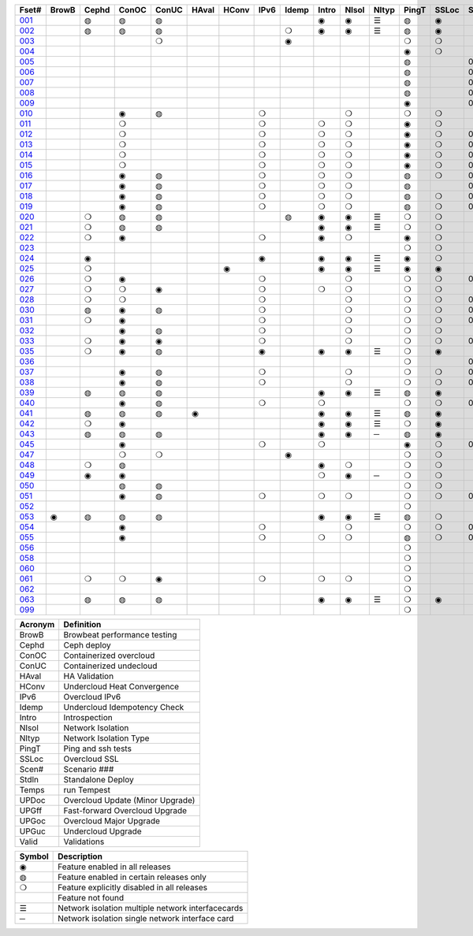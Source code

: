 +-------+-------+-------+-------+-------+-------+-------+-------+-------+-------+-------+-------+-------+-------+-------+-------+-------+-------+-------+-------+-------+-------+
| Fset# | BrowB | Cephd | ConOC | ConUC | HAval | HConv | IPv6  | Idemp | Intro | NIsol | NItyp | PingT | SSLoc | Scen# | Stdln | Temps | UPDoc | UPGff | UPGoc | UPGuc | Valid |
+=======+=======+=======+=======+=======+=======+=======+=======+=======+=======+=======+=======+=======+=======+=======+=======+=======+=======+=======+=======+=======+=======+
| 001_  |       |   ◍   |   ◍   |   ◍   |       |       |       |       |   ◉   |   ◉   |   ☰   |   ◍   |   ◉   |       |       |   ◍   |       |       |       |       |       |
+-------+-------+-------+-------+-------+-------+-------+-------+-------+-------+-------+-------+-------+-------+-------+-------+-------+-------+-------+-------+-------+-------+
| 002_  |       |   ◍   |   ◍   |   ◍   |       |       |       |   ❍   |   ◉   |   ◉   |   ☰   |   ◍   |   ◉   |       |       |   ❍   |       |       |       |       |       |
+-------+-------+-------+-------+-------+-------+-------+-------+-------+-------+-------+-------+-------+-------+-------+-------+-------+-------+-------+-------+-------+-------+
| 003_  |       |       |       |   ❍   |       |       |       |   ◉   |       |       |       |   ❍   |   ❍   |       |       |   ◉   |       |       |       |       |       |
+-------+-------+-------+-------+-------+-------+-------+-------+-------+-------+-------+-------+-------+-------+-------+-------+-------+-------+-------+-------+-------+-------+
| 004_  |       |       |       |       |       |       |       |       |       |       |       |   ◉   |   ❍   |       |       |       |       |       |       |       |   ◉   |
+-------+-------+-------+-------+-------+-------+-------+-------+-------+-------+-------+-------+-------+-------+-------+-------+-------+-------+-------+-------+-------+-------+
| 005_  |       |       |       |       |       |       |       |       |       |       |       |   ◍   |       |  001  |       |   ◍   |       |       |       |       |   ◉   |
+-------+-------+-------+-------+-------+-------+-------+-------+-------+-------+-------+-------+-------+-------+-------+-------+-------+-------+-------+-------+-------+-------+
| 006_  |       |       |       |       |       |       |       |       |       |       |       |   ◍   |       |  002  |       |   ◍   |       |       |       |       |   ◉   |
+-------+-------+-------+-------+-------+-------+-------+-------+-------+-------+-------+-------+-------+-------+-------+-------+-------+-------+-------+-------+-------+-------+
| 007_  |       |       |       |       |       |       |       |       |       |       |       |   ◍   |       |  003  |       |   ◍   |       |       |       |       |   ◉   |
+-------+-------+-------+-------+-------+-------+-------+-------+-------+-------+-------+-------+-------+-------+-------+-------+-------+-------+-------+-------+-------+-------+
| 008_  |       |       |       |       |       |       |       |       |       |       |       |   ◍   |       |  004  |       |   ◍   |       |       |       |       |   ◉   |
+-------+-------+-------+-------+-------+-------+-------+-------+-------+-------+-------+-------+-------+-------+-------+-------+-------+-------+-------+-------+-------+-------+
| 009_  |       |       |       |       |       |       |       |       |       |       |       |   ◉   |       |  005  |       |       |       |       |       |       |       |
+-------+-------+-------+-------+-------+-------+-------+-------+-------+-------+-------+-------+-------+-------+-------+-------+-------+-------+-------+-------+-------+-------+
| 010_  |       |       |   ◉   |   ◍   |       |       |   ❍   |       |       |   ❍   |       |   ❍   |   ❍   |       |       |   ◍   |       |       |       |       |   ◉   |
+-------+-------+-------+-------+-------+-------+-------+-------+-------+-------+-------+-------+-------+-------+-------+-------+-------+-------+-------+-------+-------+-------+
| 011_  |       |       |   ❍   |       |       |       |   ❍   |       |   ❍   |   ❍   |       |   ◉   |   ❍   |       |       |   ❍   |       |       |   ◉   |   ❍   |       |
+-------+-------+-------+-------+-------+-------+-------+-------+-------+-------+-------+-------+-------+-------+-------+-------+-------+-------+-------+-------+-------+-------+
| 012_  |       |       |   ❍   |       |       |       |   ❍   |       |   ❍   |   ❍   |       |   ◉   |   ❍   |  001  |       |   ❍   |       |       |   ◉   |       |       |
+-------+-------+-------+-------+-------+-------+-------+-------+-------+-------+-------+-------+-------+-------+-------+-------+-------+-------+-------+-------+-------+-------+
| 013_  |       |       |   ❍   |       |       |       |   ❍   |       |   ❍   |   ❍   |       |   ◉   |   ❍   |  002  |       |   ❍   |       |       |   ◉   |       |       |
+-------+-------+-------+-------+-------+-------+-------+-------+-------+-------+-------+-------+-------+-------+-------+-------+-------+-------+-------+-------+-------+-------+
| 014_  |       |       |   ❍   |       |       |       |   ❍   |       |   ❍   |   ❍   |       |   ◉   |   ❍   |  003  |       |   ❍   |       |       |   ◉   |       |       |
+-------+-------+-------+-------+-------+-------+-------+-------+-------+-------+-------+-------+-------+-------+-------+-------+-------+-------+-------+-------+-------+-------+
| 015_  |       |       |   ❍   |       |       |       |   ❍   |       |   ❍   |   ❍   |       |   ◉   |   ❍   |  004  |       |   ❍   |       |       |   ◉   |       |       |
+-------+-------+-------+-------+-------+-------+-------+-------+-------+-------+-------+-------+-------+-------+-------+-------+-------+-------+-------+-------+-------+-------+
| 016_  |       |       |   ◉   |   ◍   |       |       |   ❍   |       |   ❍   |   ❍   |       |   ◍   |   ❍   |  001  |       |   ◍   |       |       |       |       |       |
+-------+-------+-------+-------+-------+-------+-------+-------+-------+-------+-------+-------+-------+-------+-------+-------+-------+-------+-------+-------+-------+-------+
| 017_  |       |       |   ◉   |   ◍   |       |       |   ❍   |       |   ❍   |   ❍   |       |   ◍   |       |  002  |       |   ◍   |       |       |       |       |       |
+-------+-------+-------+-------+-------+-------+-------+-------+-------+-------+-------+-------+-------+-------+-------+-------+-------+-------+-------+-------+-------+-------+
| 018_  |       |       |   ◉   |   ◍   |       |       |   ❍   |       |   ❍   |   ❍   |       |   ◍   |   ❍   |  003  |       |   ◍   |       |       |       |       |       |
+-------+-------+-------+-------+-------+-------+-------+-------+-------+-------+-------+-------+-------+-------+-------+-------+-------+-------+-------+-------+-------+-------+
| 019_  |       |       |   ◉   |   ◍   |       |       |   ❍   |       |   ❍   |   ❍   |       |   ◍   |   ❍   |  004  |       |   ◍   |       |       |       |       |       |
+-------+-------+-------+-------+-------+-------+-------+-------+-------+-------+-------+-------+-------+-------+-------+-------+-------+-------+-------+-------+-------+-------+
| 020_  |       |   ❍   |   ◍   |   ◍   |       |       |       |   ◍   |   ◉   |   ◉   |   ☰   |   ❍   |   ❍   |       |       |   ◍   |       |       |       |       |       |
+-------+-------+-------+-------+-------+-------+-------+-------+-------+-------+-------+-------+-------+-------+-------+-------+-------+-------+-------+-------+-------+-------+
| 021_  |       |   ❍   |   ◍   |   ◍   |       |       |       |       |   ◉   |   ◉   |   ☰   |   ❍   |   ❍   |       |       |   ◍   |       |       |       |       |       |
+-------+-------+-------+-------+-------+-------+-------+-------+-------+-------+-------+-------+-------+-------+-------+-------+-------+-------+-------+-------+-------+-------+
| 022_  |       |   ❍   |   ◉   |       |       |       |   ❍   |       |   ◉   |   ❍   |       |   ◉   |   ❍   |       |       |   ❍   |       |       |       |       |       |
+-------+-------+-------+-------+-------+-------+-------+-------+-------+-------+-------+-------+-------+-------+-------+-------+-------+-------+-------+-------+-------+-------+
| 023_  |       |       |       |       |       |       |       |       |       |       |       |   ❍   |   ❍   |       |       |   ❍   |       |       |       |       |       |
+-------+-------+-------+-------+-------+-------+-------+-------+-------+-------+-------+-------+-------+-------+-------+-------+-------+-------+-------+-------+-------+-------+
| 024_  |       |   ◉   |       |       |       |       |   ◉   |       |   ◉   |   ◉   |   ☰   |   ◉   |   ❍   |       |       |   ❍   |       |       |       |       |       |
+-------+-------+-------+-------+-------+-------+-------+-------+-------+-------+-------+-------+-------+-------+-------+-------+-------+-------+-------+-------+-------+-------+
| 025_  |       |   ❍   |       |       |       |   ◉   |       |       |   ◉   |   ◉   |   ☰   |   ◉   |   ◉   |       |       |   ❍   |       |       |       |       |       |
+-------+-------+-------+-------+-------+-------+-------+-------+-------+-------+-------+-------+-------+-------+-------+-------+-------+-------+-------+-------+-------+-------+
| 026_  |       |   ❍   |   ◉   |       |       |       |   ❍   |       |       |   ❍   |       |   ❍   |   ❍   |  006  |       |   ❍   |       |       |       |       |       |
+-------+-------+-------+-------+-------+-------+-------+-------+-------+-------+-------+-------+-------+-------+-------+-------+-------+-------+-------+-------+-------+-------+
| 027_  |       |   ❍   |   ❍   |   ◉   |       |       |   ❍   |       |   ❍   |   ❍   |       |   ❍   |   ❍   |       |       |   ◍   |       |       |       |       |       |
+-------+-------+-------+-------+-------+-------+-------+-------+-------+-------+-------+-------+-------+-------+-------+-------+-------+-------+-------+-------+-------+-------+
| 028_  |       |   ❍   |   ❍   |       |       |       |   ❍   |       |       |   ❍   |       |   ❍   |   ❍   |  007  |       |   ◉   |       |       |       |       |       |
+-------+-------+-------+-------+-------+-------+-------+-------+-------+-------+-------+-------+-------+-------+-------+-------+-------+-------+-------+-------+-------+-------+
| 030_  |       |   ◍   |   ◉   |   ◍   |       |       |   ❍   |       |       |   ❍   |       |   ❍   |   ❍   |  007  |       |   ◍   |       |       |       |       |       |
+-------+-------+-------+-------+-------+-------+-------+-------+-------+-------+-------+-------+-------+-------+-------+-------+-------+-------+-------+-------+-------+-------+
| 031_  |       |   ❍   |   ◉   |       |       |       |   ❍   |       |       |   ❍   |       |   ❍   |   ❍   |  008  |       |   ◉   |       |       |       |       |       |
+-------+-------+-------+-------+-------+-------+-------+-------+-------+-------+-------+-------+-------+-------+-------+-------+-------+-------+-------+-------+-------+-------+
| 032_  |       |       |   ◉   |   ◍   |       |       |   ❍   |       |       |   ❍   |       |   ❍   |   ❍   |       |       |   ◉   |       |       |       |       |       |
+-------+-------+-------+-------+-------+-------+-------+-------+-------+-------+-------+-------+-------+-------+-------+-------+-------+-------+-------+-------+-------+-------+
| 033_  |       |   ❍   |   ◉   |   ◉   |       |       |   ❍   |       |       |   ❍   |       |   ❍   |   ❍   |  009  |       |   ❍   |       |       |       |       |       |
+-------+-------+-------+-------+-------+-------+-------+-------+-------+-------+-------+-------+-------+-------+-------+-------+-------+-------+-------+-------+-------+-------+
| 035_  |       |   ❍   |   ◉   |   ◍   |       |       |   ◉   |       |   ◉   |   ◉   |   ☰   |   ❍   |   ◉   |       |       |   ◍   |       |       |       |       |       |
+-------+-------+-------+-------+-------+-------+-------+-------+-------+-------+-------+-------+-------+-------+-------+-------+-------+-------+-------+-------+-------+-------+
| 036_  |       |       |       |       |       |       |       |       |       |       |       |   ❍   |       |  002  |       |   ❍   |       |   ◉   |   ◉   |       |   ❍   |
+-------+-------+-------+-------+-------+-------+-------+-------+-------+-------+-------+-------+-------+-------+-------+-------+-------+-------+-------+-------+-------+-------+
| 037_  |       |       |   ◉   |   ◍   |       |       |   ❍   |       |       |   ❍   |       |   ❍   |   ❍   |  000  |       |   ❍   |   ◉   |       |       |       |   ❍   |
+-------+-------+-------+-------+-------+-------+-------+-------+-------+-------+-------+-------+-------+-------+-------+-------+-------+-------+-------+-------+-------+-------+
| 038_  |       |       |   ◉   |   ◍   |       |       |   ❍   |       |       |   ❍   |       |   ❍   |   ❍   |  010  |       |   ◉   |       |       |       |       |       |
+-------+-------+-------+-------+-------+-------+-------+-------+-------+-------+-------+-------+-------+-------+-------+-------+-------+-------+-------+-------+-------+-------+
| 039_  |       |   ◍   |   ◍   |   ◍   |       |       |       |       |   ◉   |   ◉   |   ☰   |   ◍   |   ◉   |       |       |   ◍   |       |       |       |       |       |
+-------+-------+-------+-------+-------+-------+-------+-------+-------+-------+-------+-------+-------+-------+-------+-------+-------+-------+-------+-------+-------+-------+
| 040_  |       |       |   ◉   |   ◍   |       |       |   ❍   |       |   ❍   |       |       |   ❍   |   ❍   |  003  |       |   ◉   |       |       |   ◉   |       |       |
+-------+-------+-------+-------+-------+-------+-------+-------+-------+-------+-------+-------+-------+-------+-------+-------+-------+-------+-------+-------+-------+-------+
| 041_  |       |   ◍   |   ◍   |   ◍   |   ◉   |       |       |       |   ◉   |   ◉   |   ☰   |   ◍   |   ◉   |       |       |   ◍   |       |       |       |       |       |
+-------+-------+-------+-------+-------+-------+-------+-------+-------+-------+-------+-------+-------+-------+-------+-------+-------+-------+-------+-------+-------+-------+
| 042_  |       |   ❍   |   ◉   |       |       |       |       |       |   ◉   |   ◉   |   ☰   |   ❍   |   ◉   |       |       |   ◉   |       |       |       |       |       |
+-------+-------+-------+-------+-------+-------+-------+-------+-------+-------+-------+-------+-------+-------+-------+-------+-------+-------+-------+-------+-------+-------+
| 043_  |       |   ◍   |   ◍   |   ◍   |       |       |       |       |   ◉   |   ◉   |   ─   |   ◍   |   ◉   |       |       |   ◍   |       |       |       |       |       |
+-------+-------+-------+-------+-------+-------+-------+-------+-------+-------+-------+-------+-------+-------+-------+-------+-------+-------+-------+-------+-------+-------+
| 045_  |       |       |   ◉   |       |       |       |   ❍   |       |   ❍   |       |       |   ◉   |   ❍   |  000  |       |   ❍   |       |       |       |       |       |
+-------+-------+-------+-------+-------+-------+-------+-------+-------+-------+-------+-------+-------+-------+-------+-------+-------+-------+-------+-------+-------+-------+
| 047_  |       |       |   ❍   |   ❍   |       |       |       |   ◉   |       |       |       |   ❍   |   ❍   |       |       |   ❍   |       |       |   ❍   |   ◉   |       |
+-------+-------+-------+-------+-------+-------+-------+-------+-------+-------+-------+-------+-------+-------+-------+-------+-------+-------+-------+-------+-------+-------+
| 048_  |       |   ❍   |   ◍   |       |       |       |       |       |   ◉   |   ❍   |       |   ❍   |   ❍   |       |       |   ◉   |       |       |       |       |       |
+-------+-------+-------+-------+-------+-------+-------+-------+-------+-------+-------+-------+-------+-------+-------+-------+-------+-------+-------+-------+-------+-------+
| 049_  |       |   ◉   |   ◉   |       |       |       |       |       |   ❍   |   ◉   |   ─   |   ❍   |   ❍   |       |       |   ❍   |       |       |       |       |       |
+-------+-------+-------+-------+-------+-------+-------+-------+-------+-------+-------+-------+-------+-------+-------+-------+-------+-------+-------+-------+-------+-------+
| 050_  |       |       |   ◍   |   ◍   |       |       |       |       |       |       |       |   ❍   |   ❍   |       |       |   ❍   |       |       |   ❍   |   ◉   |       |
+-------+-------+-------+-------+-------+-------+-------+-------+-------+-------+-------+-------+-------+-------+-------+-------+-------+-------+-------+-------+-------+-------+
| 051_  |       |       |   ◉   |   ◍   |       |       |   ❍   |       |   ❍   |   ❍   |       |   ❍   |   ❍   |  000  |       |   ❍   |       |       |   ◉   |       |   ❍   |
+-------+-------+-------+-------+-------+-------+-------+-------+-------+-------+-------+-------+-------+-------+-------+-------+-------+-------+-------+-------+-------+-------+
| 052_  |       |       |       |       |       |       |       |       |       |       |       |   ❍   |       |       |   ◉   |   ◍   |       |       |       |       |       |
+-------+-------+-------+-------+-------+-------+-------+-------+-------+-------+-------+-------+-------+-------+-------+-------+-------+-------+-------+-------+-------+-------+
| 053_  |   ◉   |   ◍   |   ◍   |   ◍   |       |       |       |       |   ◉   |   ◉   |   ☰   |   ◍   |   ❍   |       |       |   ◍   |       |       |       |       |       |
+-------+-------+-------+-------+-------+-------+-------+-------+-------+-------+-------+-------+-------+-------+-------+-------+-------+-------+-------+-------+-------+-------+
| 054_  |       |       |   ◉   |       |       |       |   ❍   |       |       |   ❍   |       |   ❍   |   ❍   |  012  |       |   ◉   |       |       |       |       |       |
+-------+-------+-------+-------+-------+-------+-------+-------+-------+-------+-------+-------+-------+-------+-------+-------+-------+-------+-------+-------+-------+-------+
| 055_  |       |       |   ◉   |       |       |       |   ❍   |       |   ❍   |   ❍   |       |   ◍   |   ❍   |  002  |       |   ◍   |       |       |       |       |       |
+-------+-------+-------+-------+-------+-------+-------+-------+-------+-------+-------+-------+-------+-------+-------+-------+-------+-------+-------+-------+-------+-------+
| 056_  |       |       |       |       |       |       |       |       |       |       |       |   ❍   |       |       |   ◉   |   ◉   |       |       |       |       |       |
+-------+-------+-------+-------+-------+-------+-------+-------+-------+-------+-------+-------+-------+-------+-------+-------+-------+-------+-------+-------+-------+-------+
| 058_  |       |       |       |       |       |       |       |       |       |       |       |   ❍   |       |       |   ◉   |   ◉   |       |       |       |       |       |
+-------+-------+-------+-------+-------+-------+-------+-------+-------+-------+-------+-------+-------+-------+-------+-------+-------+-------+-------+-------+-------+-------+
| 060_  |       |       |       |       |       |       |       |       |       |       |       |   ❍   |       |       |   ◉   |   ◉   |       |       |       |       |       |
+-------+-------+-------+-------+-------+-------+-------+-------+-------+-------+-------+-------+-------+-------+-------+-------+-------+-------+-------+-------+-------+-------+
| 061_  |       |   ❍   |   ❍   |   ◉   |       |       |   ❍   |       |   ❍   |   ❍   |       |   ❍   |       |       |       |   ◉   |       |       |       |       |       |
+-------+-------+-------+-------+-------+-------+-------+-------+-------+-------+-------+-------+-------+-------+-------+-------+-------+-------+-------+-------+-------+-------+
| 062_  |       |       |       |       |       |       |       |       |       |       |       |   ❍   |       |       |   ◉   |   ◉   |       |       |       |       |       |
+-------+-------+-------+-------+-------+-------+-------+-------+-------+-------+-------+-------+-------+-------+-------+-------+-------+-------+-------+-------+-------+-------+
| 063_  |       |   ◍   |   ◍   |   ◍   |       |       |       |       |   ◉   |   ◉   |   ☰   |   ❍   |   ◉   |       |       |   ◉   |       |       |       |       |       |
+-------+-------+-------+-------+-------+-------+-------+-------+-------+-------+-------+-------+-------+-------+-------+-------+-------+-------+-------+-------+-------+-------+
| 099_  |       |       |       |       |       |       |       |       |       |       |       |   ❍   |       |       |   ◉   |   ◉   |       |       |       |       |       |
+-------+-------+-------+-------+-------+-------+-------+-------+-------+-------+-------+-------+-------+-------+-------+-------+-------+-------+-------+-------+-------+-------+


+---------+----------------------------------+
| Acronym |            Definition            |
+=========+==================================+
| BrowB   | Browbeat performance testing     |
+---------+----------------------------------+
| Cephd   | Ceph deploy                      |
+---------+----------------------------------+
| ConOC   | Containerized overcloud          |
+---------+----------------------------------+
| ConUC   | Containerized undecloud          |
+---------+----------------------------------+
| HAval   | HA Validation                    |
+---------+----------------------------------+
| HConv   | Undercloud Heat Convergence      |
+---------+----------------------------------+
| IPv6    | Overcloud IPv6                   |
+---------+----------------------------------+
| Idemp   | Undercloud Idempotency Check     |
+---------+----------------------------------+
| Intro   | Introspection                    |
+---------+----------------------------------+
| NIsol   | Network Isolation                |
+---------+----------------------------------+
| NItyp   | Network Isolation Type           |
+---------+----------------------------------+
| PingT   | Ping and ssh tests               |
+---------+----------------------------------+
| SSLoc   | Overcloud SSL                    |
+---------+----------------------------------+
| Scen#   | Scenario ###                     |
+---------+----------------------------------+
| Stdln   | Standalone Deploy                |
+---------+----------------------------------+
| Temps   | run Tempest                      |
+---------+----------------------------------+
| UPDoc   | Overcloud Update (Minor Upgrade) |
+---------+----------------------------------+
| UPGff   | Fast-forward Overcloud Upgrade   |
+---------+----------------------------------+
| UPGoc   | Overcloud Major Upgrade          |
+---------+----------------------------------+
| UPGuc   | Undercloud Upgrade               |
+---------+----------------------------------+
| Valid   | Validations                      |
+---------+----------------------------------+


+--------+---------------------------------------------------+
| Symbol |                    Description                    |
+========+===================================================+
| ◉      | Feature enabled in all releases                   |
+--------+---------------------------------------------------+
| ◍      | Feature enabled in certain releases only          |
+--------+---------------------------------------------------+
| ❍      | Feature explicitly disabled in all releases       |
+--------+---------------------------------------------------+
|        | Feature not found                                 |
+--------+---------------------------------------------------+
| ☰      | Network isolation multiple network interfacecards |
+--------+---------------------------------------------------+
| ─      | Network isolation single network interface card   |
+--------+---------------------------------------------------+


.. _001: https://opendev.org/openstack/tripleo-quickstart/config/general_config/src/branch/master/featureset001.yml
.. _002: https://opendev.org/openstack/tripleo-quickstart/config/general_config/src/branch/master/featureset002.yml
.. _003: https://opendev.org/openstack/tripleo-quickstart/config/general_config/src/branch/master/featureset003.yml
.. _004: https://opendev.org/openstack/tripleo-quickstart/config/general_config/src/branch/master/featureset004.yml
.. _005: https://opendev.org/openstack/tripleo-quickstart/config/general_config/src/branch/master/featureset005.yml
.. _006: https://opendev.org/openstack/tripleo-quickstart/config/general_config/src/branch/master/featureset006.yml
.. _007: https://opendev.org/openstack/tripleo-quickstart/config/general_config/src/branch/master/featureset007.yml
.. _008: https://opendev.org/openstack/tripleo-quickstart/config/general_config/src/branch/master/featureset008.yml
.. _009: https://opendev.org/openstack/tripleo-quickstart/config/general_config/src/branch/master/featureset009.yml
.. _010: https://opendev.org/openstack/tripleo-quickstart/config/general_config/src/branch/master/featureset010.yml
.. _011: https://opendev.org/openstack/tripleo-quickstart/config/general_config/src/branch/master/featureset011.yml
.. _012: https://opendev.org/openstack/tripleo-quickstart/config/general_config/src/branch/master/featureset012.yml
.. _013: https://opendev.org/openstack/tripleo-quickstart/config/general_config/src/branch/master/featureset013.yml
.. _014: https://opendev.org/openstack/tripleo-quickstart/config/general_config/src/branch/master/featureset014.yml
.. _015: https://opendev.org/openstack/tripleo-quickstart/config/general_config/src/branch/master/featureset015.yml
.. _016: https://opendev.org/openstack/tripleo-quickstart/config/general_config/src/branch/master/featureset016.yml
.. _017: https://opendev.org/openstack/tripleo-quickstart/config/general_config/src/branch/master/featureset017.yml
.. _018: https://opendev.org/openstack/tripleo-quickstart/config/general_config/src/branch/master/featureset018.yml
.. _019: https://opendev.org/openstack/tripleo-quickstart/config/general_config/src/branch/master/featureset019.yml
.. _020: https://opendev.org/openstack/tripleo-quickstart/config/general_config/src/branch/master/featureset020.yml
.. _021: https://opendev.org/openstack/tripleo-quickstart/config/general_config/src/branch/master/featureset021.yml
.. _022: https://opendev.org/openstack/tripleo-quickstart/config/general_config/src/branch/master/featureset022.yml
.. _023: https://opendev.org/openstack/tripleo-quickstart/config/general_config/src/branch/master/featureset023.yml
.. _024: https://opendev.org/openstack/tripleo-quickstart/config/general_config/src/branch/master/featureset024.yml
.. _025: https://opendev.org/openstack/tripleo-quickstart/config/general_config/src/branch/master/featureset025.yml
.. _026: https://opendev.org/openstack/tripleo-quickstart/config/general_config/src/branch/master/featureset026.yml
.. _027: https://opendev.org/openstack/tripleo-quickstart/config/general_config/src/branch/master/featureset027.yml
.. _028: https://opendev.org/openstack/tripleo-quickstart/config/general_config/src/branch/master/featureset028.yml
.. _030: https://opendev.org/openstack/tripleo-quickstart/config/general_config/src/branch/master/featureset030.yml
.. _031: https://opendev.org/openstack/tripleo-quickstart/config/general_config/src/branch/master/featureset031.yml
.. _032: https://opendev.org/openstack/tripleo-quickstart/config/general_config/src/branch/master/featureset032.yml
.. _033: https://opendev.org/openstack/tripleo-quickstart/config/general_config/src/branch/master/featureset033.yml
.. _035: https://opendev.org/openstack/tripleo-quickstart/config/general_config/src/branch/master/featureset035.yml
.. _036: https://opendev.org/openstack/tripleo-quickstart/config/general_config/src/branch/master/featureset036.yml
.. _037: https://opendev.org/openstack/tripleo-quickstart/config/general_config/src/branch/master/featureset037.yml
.. _038: https://opendev.org/openstack/tripleo-quickstart/config/general_config/src/branch/master/featureset038.yml
.. _039: https://opendev.org/openstack/tripleo-quickstart/config/general_config/src/branch/master/featureset039.yml
.. _040: https://opendev.org/openstack/tripleo-quickstart/config/general_config/src/branch/master/featureset040.yml
.. _041: https://opendev.org/openstack/tripleo-quickstart/config/general_config/src/branch/master/featureset041.yml
.. _042: https://opendev.org/openstack/tripleo-quickstart/config/general_config/src/branch/master/featureset042.yml
.. _043: https://opendev.org/openstack/tripleo-quickstart/config/general_config/src/branch/master/featureset043.yml
.. _045: https://opendev.org/openstack/tripleo-quickstart/config/general_config/src/branch/master/featureset045.yml
.. _047: https://opendev.org/openstack/tripleo-quickstart/config/general_config/src/branch/master/featureset047.yml
.. _048: https://opendev.org/openstack/tripleo-quickstart/config/general_config/src/branch/master/featureset048.yml
.. _049: https://opendev.org/openstack/tripleo-quickstart/config/general_config/src/branch/master/featureset049.yml
.. _050: https://opendev.org/openstack/tripleo-quickstart/config/general_config/src/branch/master/featureset050.yml
.. _051: https://opendev.org/openstack/tripleo-quickstart/config/general_config/src/branch/master/featureset051.yml
.. _052: https://opendev.org/openstack/tripleo-quickstart/config/general_config/src/branch/master/featureset052.yml
.. _053: https://opendev.org/openstack/tripleo-quickstart/config/general_config/src/branch/master/featureset053.yml
.. _054: https://opendev.org/openstack/tripleo-quickstart/config/general_config/src/branch/master/featureset054.yml
.. _055: https://opendev.org/openstack/tripleo-quickstart/config/general_config/src/branch/master/featureset055.yml
.. _056: https://opendev.org/openstack/tripleo-quickstart/config/general_config/src/branch/master/featureset056.yml
.. _058: https://opendev.org/openstack/tripleo-quickstart/config/general_config/src/branch/master/featureset058.yml
.. _060: https://opendev.org/openstack/tripleo-quickstart/config/general_config/src/branch/master/featureset060.yml
.. _061: https://opendev.org/openstack/tripleo-quickstart/config/general_config/src/branch/master/featureset061.yml
.. _062: https://opendev.org/openstack/tripleo-quickstart/config/general_config/src/branch/master/featureset062.yml
.. _063: https://opendev.org/openstack/tripleo-quickstart/config/general_config/src/branch/master/featureset063.yml
.. _099: https://opendev.org/openstack/tripleo-quickstart/config/general_config/src/branch/master/featureset099.yml
